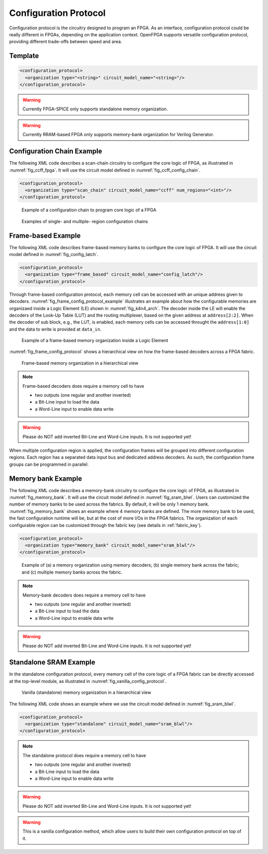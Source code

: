 .. _config_protocol:

Configuration Protocol
----------------------

Configuration protocol is the circuitry designed to program an FPGA.
As an interface, configuration protocol could be really different in FPGAs, depending on the application context.
OpenFPGA supports versatile configuration protocol, providing different trade-offs between speed and area. 

Template
~~~~~~~~

.. code-block:: xml

  <configuration_protocol>
    <organization type="<string>" circuit_model_name="<string>"/>
  </configuration_protocol>

.. option:: type="scan_chain|memory_bank|standalone"

  Specify the type of configuration circuits.

  OpenFPGA supports different types of configuration protocols to program FPGA fabrics:
    - ``scan_chain``: configurable memories are connected in a chain. Bitstream is loaded serially to program a FPGA
    - ``frame_based``: configurable memories are organized by frames. Each module of a FPGA fabric, e.g., Configurable Logic Block (CLB), Switch Block (SB) and Connection Block (CB), is considered as a frame of configurable memories. Inside each frame, all the memory banks are accessed through an address decoder. Users can write each memory cell with a specific address. Note that the frame-based memory organization is applid hierarchically. Each frame may consists of a number of sub frames, each of which follows the similar organization.
    - ``memory_bank``: configurable memories are organized in an array, where each element can be accessed by an unique address to the BL/WL decoders
    - ``standalone``: configurable memories are directly accessed through ports of FPGA fabrics. In other words, there are no protocol to control the memories. This allows full customization on the configuration protocol for hardware engineers.

  .. note:: Avoid to use ``standalone`` when designing an FPGA chip. It will causes a huge number of I/Os required, far beyond any package size. It is well applicable to eFPGAs, where designers do need customized protocols between FPGA and processors. 

.. warning:: Currently FPGA-SPICE only supports standalone memory organization.

.. warning:: Currently RRAM-based FPGA only supports memory-bank organization for Verilog Generator.

.. option:: circuit_model_name="<string>"

  Specify the name of circuit model to be used as configurable memory.

  - ``scan_chain`` requires a circuit model type of ``ccff``
  - ``frame_based`` requires a circuit model type of ``sram``
  - ``memory_bank`` requires a circuit model type of ``sram``
  - ``standalone`` requires a circuit model type of ``sram``

.. option:: num_regions="<int>"

  Specify the number of configuration regions to be used across the fabrics. By default, it will be only 1 configuration region. Each configuration region contains independent configuration protocols, but the whole fabric should employ the same type of configuration protocols. For example, an FPGA fabric consists of 4 configuration regions, each of which includes a configuration chain. The more configuration chain to be used, the fast configuration runtime will be, but at the cost of more I/Os in the FPGA fabrics. The organization of each configurable region can be customized through the fabric key (see details in :ref:`fabric_key`).

  .. warning:: Currently, multiple configuration regions is not applicable to ``standalone`` configuration protocol.


Configuration Chain Example
~~~~~~~~~~~~~~~~~~~~~~~~~~~
The following XML code describes a scan-chain circuitry to configure the core logic of FPGA, as illustrated in :numref:`fig_ccff_fpga`.
It will use the circuit model defined in :numref:`fig_ccff_config_chain`.

.. code-block:: xml

  <configuration_protocol>
    <organization type="scan_chain" circuit_model_name="ccff" num_regions="<int>"/>
  </configuration_protocol>

.. _fig_ccff_fpga:

.. figure:: figures/ccff_fpga.png
   :scale: 60%
   :alt: map to buried treasure
 
   Example of a configuration chain to program core logic of a FPGA 


.. figure:: figures/multi_region_config_chains.png
   :scale: 100%
   :alt: map to buried treasure
 
   Examples of single- and multiple- region configuration chains


Frame-based Example
~~~~~~~~~~~~~~~~~~~
The following XML code describes frame-based memory banks to configure the core logic of FPGA.
It will use the circuit model defined in :numref:`fig_config_latch`.

.. code-block:: xml

  <configuration_protocol>
    <organization type="frame_based" circuit_model_name="config_latch"/>
  </configuration_protocol>

Through frame-based configuration protocol, each memory cell can be accessed with an unique address given to decoders.
:numref:`fig_frame_config_protocol_example` illustrates an example about how the configurable memories are organizaed inside a Logic Element (LE) shown in :numref:`fig_k4n4_arch`.
The decoder inside the LE will enable the decoders of the Look-Up Table (LUT) and the routing multiplexer, based on the given address at ``address[2:2]``.
When the decoder of sub block, e.g., the LUT, is enabled, each memory cells can be accessed throught the ``address[1:0]`` and the data to write is provided at ``data_in``.

.. _fig_frame_config_protocol_example:

.. figure:: figures/frame_config_protocol_example.png
   :scale: 25%
   :alt: map to buried treasure
 
   Example of a frame-based memory organization inside a Logic Element

:numref:`fig_frame_config_protocol` shows a hierarchical view on how the frame-based decoders across a FPGA fabric. 

.. _fig_frame_config_protocol:

.. figure:: figures/frame_config_protocol.png
   :scale: 60%
   :alt: map to buried treasure
 
   Frame-based memory organization in a hierarchical view

.. note:: Frame-based decoders does require a memory cell to have 

  -  two outputs (one regular and another inverted)
  -  a Bit-Line input to load the data
  -  a Word-Line input to enable data write 

.. warning:: Please do NOT add inverted Bit-Line and Word-Line inputs. It is not supported yet!

When multiple configuration region is applied, the configuration frames will be grouped into different configuration regions. Each region has a separated data input bus and dedicated address decoders. As such, the configuration frame groups can be programmed in parallel.

Memory bank Example
~~~~~~~~~~~~~~~~~~~
The following XML code describes a memory-bank circuitry to configure the core logic of FPGA, as illustrated in :numref:`fig_memory_bank`.
It will use the circuit model defined in :numref:`fig_sram_blwl`.
Users can customized the number of memory banks to be used across the fabrics. By default, it will be only 1 memory bank. :numref:`fig_memory_bank` shows an example where 4 memory banks are defined. The more memory bank to be used, the fast configuration runtime will be, but at the cost of more I/Os in the FPGA fabrics. The organization of each configurable region can be customized through the fabric key (see details in :ref:`fabric_key`).

.. code-block:: xml

  <configuration_protocol>
    <organization type="memory_bank" circuit_model_name="sram_blwl"/>
  </configuration_protocol>

.. _fig_memory_bank:

.. figure:: figures/memory_bank.png
   :scale: 30%
   :alt: map to buried treasure
 
   Example of (a) a memory organization using memory decoders; (b) single memory bank across the fabric; and (c) multiple memory banks across the fabric.

.. note:: Memory-bank decoders does require a memory cell to have 

  -  two outputs (one regular and another inverted)
  -  a Bit-Line input to load the data
  -  a Word-Line input to enable data write 

.. warning:: Please do NOT add inverted Bit-Line and Word-Line inputs. It is not supported yet!

Standalone SRAM Example
~~~~~~~~~~~~~~~~~~~~~~~
In the standalone configuration protocol, every memory cell of the core logic of a FPGA fabric can be directly accessed at the top-level module, as illustrated in :numref:`fig_vanilla_config_protocol`.

.. _fig_vanilla_config_protocol:

.. figure:: figures/vanilla_config_protocol.png
   :scale: 30%
   :alt: map to buried treasure
 
   Vanilla (standalone) memory organization in a hierarchical view

The following XML code shows an example where we use the circuit model defined in :numref:`fig_sram_blwl`.

.. code-block:: xml

  <configuration_protocol>
    <organization type="standalone" circuit_model_name="sram_blwl"/>
  </configuration_protocol>

.. note:: The standalone protocol does require a memory cell to have 

  -  two outputs (one regular and another inverted)
  -  a Bit-Line input to load the data
  -  a Word-Line input to enable data write 

.. warning:: Please do NOT add inverted Bit-Line and Word-Line inputs. It is not supported yet!

.. warning:: This is a vanilla configuration method, which allow users to build their own configuration protocol on top of it. 


